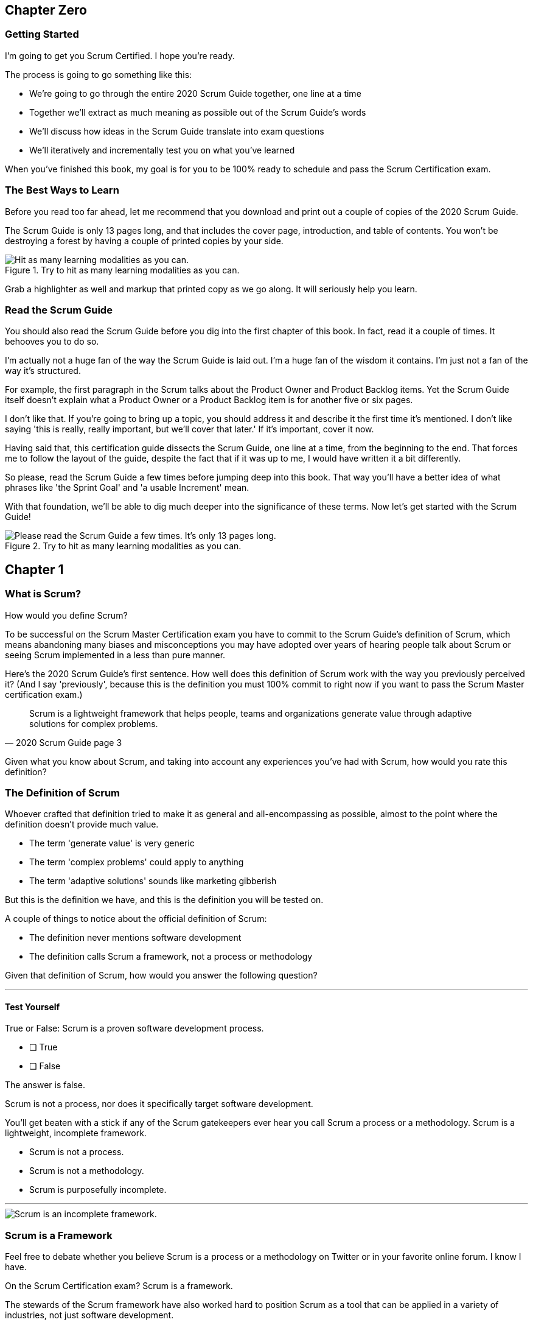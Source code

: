 
== Chapter Zero
=== Getting Started
I’m going to get you Scrum Certified. I hope you’re ready.

The process is going to go something like this:

 - We're going to go through the entire 2020 Scrum Guide together, one line at a time
 - Together we'll extract as much meaning as possible out of the Scrum Guide’s words
 - We'll discuss how ideas in the Scrum Guide translate into exam questions
 - We'll iteratively and incrementally test you on what you’ve learned

When you’ve finished this book, my goal is for you to be 100% ready to schedule and pass the Scrum Certification exam.

=== The Best Ways to Learn

Before you read too far ahead, let me recommend that you download and print out a couple of copies of the 2020 Scrum Guide.

The Scrum Guide is only 13 pages long, and that includes the cover page, introduction, and table of contents. You won't be destroying a forest by having a couple of printed copies by your side.

.Try to hit as many learning modalities as you can.
image::images/modalities.png["Hit as many learning modalities as you can."]

Grab a highlighter as well and markup that printed copy as we go along. It will seriously help you learn.

=== Read the Scrum Guide

You should also read the Scrum Guide before you dig into the first chapter of this book. In fact, read it a couple of times. It behooves you to do so.

I'm actually not a huge fan of the way the Scrum Guide is laid out. I'm a huge fan of the wisdom it contains. I'm just not a fan of the way it's structured.

For example, the first paragraph in the Scrum talks about the Product Owner and Product Backlog items. Yet the Scrum Guide itself doesn't explain what a Product Owner or a Product Backlog item is for another five or six pages.  

I don't like that. If you're going to bring up a topic, you should address it and describe it the first time it's mentioned. I don't like saying 'this is really, really important, but we'll cover that later.' If it's important, cover it now.

Having said that, this certification guide dissects the Scrum Guide, one line at a time, from the beginning to the end. That forces me to follow the layout of the guide, despite the fact that if it was up to me, I would have written it a bit differently.

So please, read the Scrum Guide a few times before jumping deep into this book. That way you'll have a better idea of what phrases like 'the Sprint Goal' and 'a usable Increment' mean.

With that foundation, we'll be able to dig much deeper into the significance of these terms. Now let's get started with the Scrum Guide!

.Try to hit as many learning modalities as you can.
image::images/read-guide.png["Please read the Scrum Guide a few times. It's only 13 pages long. "]


== Chapter 1
=== What is Scrum?

How would you define Scrum?

To be successful on the Scrum Master Certification exam you have to commit to the Scrum Guide's definition of Scrum, which means abandoning many biases and misconceptions you may have adopted over years of hearing people talk about Scrum or seeing Scrum implemented in a less than pure manner.

Here's the 2020 Scrum Guide's first sentence. How well does this definition of Scrum work with the way you previously perceived it? (And I say 'previously', because this is the definition you must 100% commit to right now if you want to pass the Scrum Master certification exam.)

[quote, 2020 Scrum Guide page 3]
____
Scrum is a lightweight framework that helps people, teams and organizations generate value through adaptive solutions for complex problems. 
____

Given what you know about Scrum, and taking into account any experiences you've had with Scrum, how would you rate this definition?

 

[quote, 2020 Scrum Guide page 3]

=== The Definition of Scrum

Whoever crafted that definition tried to make it as general and all-encompassing as possible, almost to the point where the definition doesn't provide much value.

- The term 'generate value' is very generic
- The term 'complex problems' could apply to anything
- The term 'adaptive solutions' sounds like marketing gibberish

But this is the definition we have, and this is the definition you will be tested on.

A couple of things to notice about the official definition of Scrum:

- The definition never mentions software development
- The definition calls Scrum a framework, not a process or methodology


Given that definition of Scrum, how would you answer the following question?

'''

==== Test Yourself

****
True or False: Scrum is a proven software development process.

* [ ] True
* [ ] False

****

The answer is false.

Scrum is not a process, nor does it specifically target software development.

You'll get beaten with a stick if any of the Scrum gatekeepers ever hear you call Scrum a process or a methodology. Scrum is a lightweight, incomplete framework. 

- Scrum is not a process.
- Scrum is not a methodology.
- Scrum is purposefully incomplete.

'''

image::images/scrum-incomplete.png["Scrum is an incomplete framework."]

=== Scrum is a Framework

Feel free to debate whether you believe Scrum is a process or a methodology on Twitter or in your favorite online forum. I know I have.

On the Scrum Certification exam? Scrum is a framework.

The stewards of the Scrum framework have also worked hard to position Scrum as a tool that can be applied in a variety of industries, not just software development. 

If you ever see an option on the certification exam that asserts Scrum works exclusively in the domain of software development, avoid it, because it's wrong.

'''


==== Test Yourself

Here's the type of trick question you'll see on the Scrum certification exam that attempts to trip you up on the incorrectly held belief that Scrum is only used in software development:

****
True or False: Scrum is a lightweight framework used exclusively by software development teams to generate value through adaptive solutions to complex problems. 
****

The answer is false because the question implies that Scrum is only applicable in the world of software development. 

There is a big push in the Scrum community to gain acceptance outside of software development. Any certification questions that pigeonhole Scrum into a software development box will be wrong.

'''

==== Test Yourself

****

Which of the following statements most accurately reflects the definition of Scrum?

* [ ] Scrum is a software development methodology
* [ ] Scrum is an Agile process for teams and organizations to following
* [ ] Scrum is a lightweight framework to help teams tackle complex problems
* [ ] Scrum is a lightweight framework to help teams and organizations build software

****

Option C is correct. 

The Guide very vaguely describes Scrum as a "lightweight framework that helps people, teams, and organizations generate value through adaptive solutions for complex problems." 

Any references to Scrum being a methodology, a process, or a framework that targets software development will always be a wrong answer on the Scrum Certification exam.

'''

<<<

=== Iterative and Incremental

According to the Guide, here's a high-level overview of how Scrum is supposed to work.

[quote, 2020 Scrum Guide page 3]
____
In a nutshell, Scrum requires a Scrum Master to foster an environment where:

. A Product Owner orders the work for a complex problem into a Product Backlog.
. The Scrum Team turns a selection of the work into an Increment of value during a Sprint.
. The Scrum Team and its stakeholders inspect the results and adjust for the next Sprint.
. Repeat
____

The name 'Scrum Master' sounds intimidating.

People think that since the term 'master' is in the name, the Scrum Master controls everything.

The Scrum Master controls very little. Their only real job is to coach people on how Scrum works, or as this paragraph states, 'foster an environment' where this iterative set of steps is performed.


==== Test Yourself

****
Which of the following descriptions is true?
(Choose 2)

* [ ] Scrum describes an iterative process
* [ ] Scrum is an iterative framework
* [ ] Scrum generates value by repeatedly delivering usable increments to the stakeholders
* [ ] Scrum only allows stakeholders to inspect progress when the final product is delivered
****
Options C and D are correct.

Scrum describes a set of steps that are to be repeated iteratively. So Scrum is iterative. But it's an iterative _framework_, not an iterative _process_. So Option B is correct while Option A isn't.

Scrum is also an incremental framework, which means it constantly tries to deliver something tangible and of value to the client at the end of every sprint. That way the stakeholders can regularly give feedback. If there's an issue, the Scrum team can then adapt.

That's in stark contrast to what is known as the Waterfall model where the client gets a complete product at the end of a long development cycle. So Option C is correct while Option D is wrong.

'''

<<<





=== Scrum is Simple

Many people overthink things in Scrum. 

People think there are a bunch of rules they have to follow if they want to use Scrum.

The fact is, there are very few rules in Scrum. The brevity of the Scrum Guide is proof of that.

Scrum is pretty simple, and when problems arise, it's pretty pragmatic too.

[quote, 2020 Scrum Guide page 3]
____
Scrum is simple. 

Try it as is and determine if its philosophy, theory, and structure help to achieve goals and create value. 

The Scrum framework is purposefully incomplete, only defining the parts required to implement Scrum theory. 

Scrum is built upon the collective intelligence of the people using it. 

Rather than provide people with detailed instructions, the rules of Scrum guide their relationships and interactions.
____

.Scrum is a lightweight, incomplete framework that helps teams generate value as they work towards a Product Goal.
image::images/lightweight-framework2.jpg["Mesa Verde Sunset, by JAVH"][Sunset,600,600] 

<<<

=== It's a Guide, not an Instruction Manual

People often look to the Scrum Guide for definitive answers to things. The Scrum Guide doesn't contain many definitive answers.

It's a guide, not a rulebook.

The Scrum Guide even promises __not__ to be heavy on rules in this paragraph, saying that it promises not to 'provide people with detailed instructions.'

There are very few actual rules in the 13-page Scrum Guide.

Outside of the few rules Scrum has, the framework encourages people to discover strategies that work best for them.

==== Test Yourself

****
True or False: Scrum is a complete and proven framework that helps teams achieve goals and create value.
****

This is false. 

Scrum self-identifies as an incomplete framework.

This fact seems counter-intuitive to many. After all, 

- Why would anyone want to use an incomplete framework? 
- Wouldn't a complete framework be better?

The incomplete nature of Scrum is actually what makes it so attractive. Scrum provides only enough direction to be useful, but not so much direction that it is restrictive. Scrum teams are given all the leeway they need to find the processes and frameworks that work best for them.

'''

=== Exposing Efficacy 

One of the funny things about Scrum is that because it's so simple, it can expose practices and processes that are wasteful and non-productive. It also allows developers to focus on the practices that make them most productive.

[quote, 2020 Scrum Guide page 3]
____
Various processes, techniques, and methods can be employed within the framework. 

Scrum wraps around existing practices or renders them unnecessary. 

Scrum makes visible the relative efficacy of current management, environment, and work techniques so that improvements can be made.
____

Since Scrum is a framework, not a process, other processes can be used within it.

=== Combine the Scrum Framework with other Processes

For example, people often think Kanban is a competitor to Scrum, but there is nothing that says Scrum and Kanban can't be used together.

If you're not familiar with Kanban, don't worry. Kanban is never mentioned in the Scrum Guide and it will never be a 'correct answer' on the Scrum certification exam.

==== Test Yourself

****
True or false: Scrum can be used alongside various processes and methodologies including Kanban and Lean.
****

This is true.

Scrum is not a process nor is it a methodology, and because of that, it can be used in conjunction with a variety of popular methodologies like Kanban and Lean.

The Scrum Certification Exam will not test you on the intricacies of Lean Manufacturing or Kanban. It's sufficient just to know that these are two processes commonly used in manufacturing and software development.

'''

****
True or False: When implemented properly, Scrum will expose ineffective management techniques that may not have anything to do with software development.

****

First of all, Scrum is not just about software development.

The people who oversee the Scrum framework are pushing hard to have Scrum used in all areas of industry and manufacturing. To be successful on the Scrum certification exam, get the idea out of your head that Scrum is just about software development. It's not.

And secondly, the iterative and incremental nature of Scrum, where there is constant inspection and adaptation is supposed to shine a light on practices external to Scrum that may be ineffective. That's what the Scrum Guide means when it says "Scrum makes visible the relative efficacy of current management, environment, and work techniques so that improvements can be made."

We're done with the definition of Scrum. Now on for a little overview of what Scrum Theory is and what it's based on.

'''


TIP: Scrum is not just for software development. It can be used in industry, manufacturing, construction, and even beekeeping. Sometimes, to understand Scrum, frame it as an industry other than software development.


